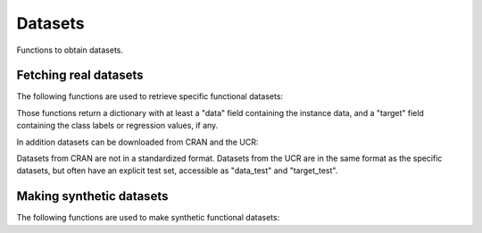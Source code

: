 Datasets
========

Functions to obtain datasets.

Fetching real datasets
----------------------

The following functions are used to retrieve specific functional datasets:

.. autosummary::
   :toctree: autosummary

   skfda.datasets.fetch_aemet
   skfda.datasets.fetch_gait
   skfda.datasets.fetch_growth
   skfda.datasets.fetch_handwriting
   skfda.datasets.fetch_mco
   skfda.datasets.fetch_medflies
   skfda.datasets.fetch_nox
   skfda.datasets.fetch_octane
   skfda.datasets.fetch_phoneme
   skfda.datasets.fetch_tecator
   skfda.datasets.fetch_weather
   skfda.datasets.fetch_bone_density

Those functions return a dictionary with at least a "data" field containing the
instance data, and a "target" field containing the class labels or regression values,
if any.

In addition datasets can be downloaded from CRAN and the UCR:

.. autosummary::
   :toctree: autosummary

   skfda.datasets.fetch_cran
   skfda.datasets.fetch_ucr

Datasets from CRAN are not in a standardized format. Datasets from the UCR are in the same
format as the specific datasets, but often have an explicit test set, accessible as "data_test"
and "target_test".

Making synthetic datasets
-------------------------

The following functions are used to make synthetic functional datasets:

.. autosummary::
   :toctree: autosummary
	
   skfda.datasets.make_gaussian
   skfda.datasets.make_gaussian_process
   skfda.datasets.make_sinusoidal_process
   skfda.datasets.make_multimodal_samples
   skfda.datasets.make_multimodal_landmarks
   skfda.datasets.make_random_warping
